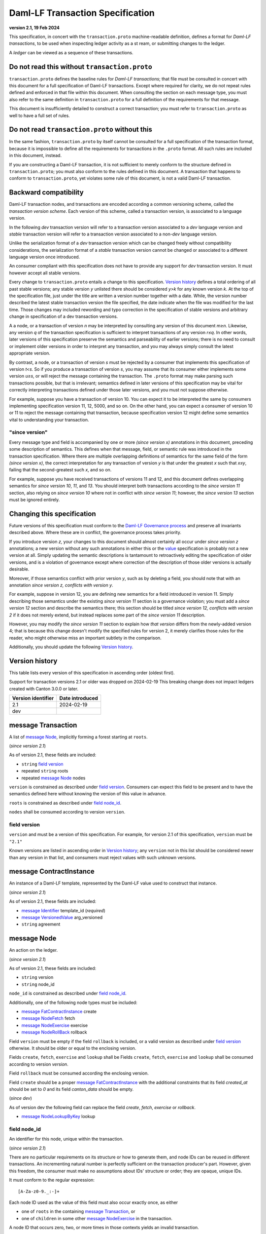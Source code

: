 
.. Copyright (c) 2024 Digital Asset (Switzerland) GmbH and/or its affiliates. All rights reserved.
.. SPDX-License-Identifier: Apache-2.0


Daml-LF Transaction Specification
=================================

**version 2.1, 19 Feb 2024**

This specification, in concert with the ``transaction.proto``
machine-readable definition, defines a format for *Daml-LF
transactions*, to be used when inspecting ledger activity as a st
ream, or submitting changes to the ledger.

A *ledger* can be viewed as a sequence of these transactions.

Do not read this without ``transaction.proto``
^^^^^^^^^^^^^^^^^^^^^^^^^^^^^^^^^^^^^^^^^^^^^^

``transaction.proto`` defines the baseline rules for *Daml-LF
transactions*; that file must be consulted in concert with this
document for a full specification of Daml-LF transactions.  Except
where required for clarity, we do not repeat rules defined and
enforced in that file within this document.  When consulting the
section on each message type, you must also refer to the same
definition in ``transaction.proto`` for a full definition of the
requirements for that message.

This document is insufficiently detailed to construct a correct
transaction; you must refer to ``transaction.proto`` as well to have a
full set of rules.

Do not read ``transaction.proto`` without this
^^^^^^^^^^^^^^^^^^^^^^^^^^^^^^^^^^^^^^^^^^^^^^

In the same fashion, ``transaction.proto`` by itself cannot be
consulted for a full specification of the transaction format, because
it is impossible to define all the requirements for transactions in
the ``.proto`` format.  All such rules are included in this document,
instead.

If you are constructing a Daml-LF transaction, it is not sufficient to
merely conform to the structure defined in ``transaction.proto``; you
must also conform to the rules defined in this document.  A
transaction that happens to conform to ``transaction.proto``, yet
violates some rule of this document, is not a valid Daml-LF
transaction.

Backward compatibility
^^^^^^^^^^^^^^^^^^^^^^

Daml-LF transaction nodes, and transactions are encoded according a
common versioning scheme, called the *transaction version scheme*.
Each version of this scheme, called a transaction version, is
associated to a language version.

In the following *dev* transaction version will refer to a transaction
version associated to a *dev* language version and *stable*
transaction version will refer to a transaction version associated to
a non-*dev* language version.

Unlike the serialization format of a *dev* transaction version which
can be changed freely without compatibility considerations, the
serialization format of a *stable* transaction version cannot be
changed or associated to a different language version once introduced.

An consumer compliant with this specification does not have to provide
any support for *dev* transaction version. It must however accept all
stable versions.

Every change to ``transaction.proto`` entails a change to this
specification.  `Version history`_ defines a total ordering of all
past stable versions; any stable version *y* unlisted there should be
considered *y>k* for any known version *k*.  At the top of the
specification file, just under the title are written a version number
together with a date. While, the version number described the latest
stable transaction version the file specified, the date indicate when
the file was modified for the last time.  Those changes may included
rewording and typo correction in the specification of stable versions
and arbitrary change in specification of a dev transaction versions.

A a node, or a transaction of version *n* may be interpreted by
consulting any version of this document *m≥n*.  Likewise, any version
*q* of the transaction specification is sufficient to interpret
transactions of any version *r≤q*.  In other words, later versions of
this specification preserve the semantics and parseability of earlier
versions; there is no need to consult or implement older versions in
order to interpret any transaction, and you may always simply consult
the latest appropriate version.

By contrast, a node, or a transaction of version *s* must be rejected
by a consumer that implements this specification of version *t<s*.  So
if you produce a transaction of version *s*, you may assume that its
consumer either implements some version *u≥s*, or will reject the
message containing the transaction.  The ``.proto`` format may make
parsing such transactions possible, but that is irrelevant; semantics
defined in later versions of this specification may be vital for
correctly interpreting transactions defined under those later
versions, and you must not suppose otherwise.

For example, suppose you have a transaction of version 10.  You can
expect it to be interpreted the same by consumers implementing
specification version 11, 12, 5000, and so on.  On the other hand, you
can expect a consumer of version 10 or 11 to reject the message
containing that transaction, because specification version 12 might
define some semantics vital to understanding your transaction.

"since version"
~~~~~~~~~~~~~~~

Every message type and field is accompanied by one or more *(since
version x)* annotations in this document, preceding some description
of semantics.  This defines when that message, field, or semantic rule
was introduced in the transaction specification.  Where there are
multiple overlapping definitions of semantics for the same field of
the form *(since version x)*, the correct interpretation for any
transaction of version *y* is that under the greatest *x* such that
*x≤y*, failing that the second-greatest such *x*, and so on.

For example, suppose you have received transactions of versions 11 and
12, and this document defines overlapping semantics for *since version
10*, *11*, and *13*.  You should interpret both transactions according
to the *since version 11* section, also relying on *since version 10*
where not in conflict with *since version 11*; however, the *since
version 13* section must be ignored entirely.

Changing this specification
^^^^^^^^^^^^^^^^^^^^^^^^^^^

Future versions of this specification must conform to the `Daml-LF
Governance process`_ and preserve all invariants described above.
Where these are in conflict, the governance process takes priority.

If you introduce version *z*, your changes to this document should
almost certainly all occur under *since version z* annotations; a new
version without any such annotations in either this or the `value`_
specification is probably not a new version at all.  Simply updating
the semantic descriptions is tantamount to retroactively editing the
specification of older versions, and is a violation of governance
except where correction of the description of those older versions is
actually desirable.

Moreover, if those semantics conflict with prior version *y*, such as
by deleting a field, you should note that with an annotation *since
version z, conflicts with version y*.

For example, suppose in version 12, you are defining new semantics for
a field introduced in version 11.  Simply describing those semantics
under the existing *since version 11* section is a governance
violation; you must add a *since version 12* section and describe the
semantics there; this section should be titled *since version 12,
conflicts with version 2* if it does not merely extend, but instead
replaces some part of the *since version 11* description.

However, you may modify the *since version 11* section to explain how
*that version* differs from the newly-added version 4; that is because
this change doesn't modify the specified rules for version 2, it merely
clarifies those rules for the reader, who might otherwise miss an
important subtlety in the comparison.

Additionally, you should update the following `Version history`_.

.. _`Daml-LF Governance process`: ../governance.rst
.. _`value`: value.rst

Version history
^^^^^^^^^^^^^^^

This table lists every version of this specification in ascending order
(oldest first).

Support for transaction versions 2.1 or older was dropped on
2024-02-19 This breaking change does not impact ledgers created with
Canton 3.0.0 or later.

+--------------------+-----------------+
| Version identifier | Date introduced |
+====================+=================+
|                2.1 |      2024-02-19 |
+--------------------+-----------------+
|                dev |                 |
+--------------------+-----------------+

message Transaction
^^^^^^^^^^^^^^^^^^^

A list of `message Node`_, implicitly forming a forest starting at
``roots``.

(*since version 2.1*)

As of version 2.1, these fields are included:

* ``string`` `field version`_
* repeated ``string`` roots
* repeated `message Node`_ nodes

``version`` is constrained as described under `field
version`_.  Consumers can expect this field to be present and to have
the semantics defined here without knowing the version of this value
in advance.

``roots`` is constrained as described under `field node_id`_.

``nodes`` shall be consumed according to version ``version``.

field version
~~~~~~~~~~~~~

``version`` and must be a version of this specification.  For example,
for version 2.1 of this specification, ``version`` must be ``"2.1"``

Known versions are listed in ascending order in `Version history`_;
any ``version`` not in this list should be considered newer than any
version in that list, and consumers must reject values with such
unknown versions.

message ContractInstance
^^^^^^^^^^^^^^^^^^^^^^^^

An instance of a Daml-LF template, represented by the Daml-LF value used
to construct that instance.

(*since version 2.1*)

As of version 2.1, these fields are included:

* `message Identifier`_ template_id (*required*)
* `message VersionedValue`_ arg_versioned
* ``string`` agreement

message Node
^^^^^^^^^^^^

An action on the ledger.

(*since version 2.1*)

As of version 2.1, these fields are included:

* ``string`` version
* ``string`` node_id

``node_id`` is constrained as described under `field node_id`_.

Additionally, one of the following node types *must* be included:

* `message FatContractInstance`_ create
* `message NodeFetch`_ fetch
* `message NodeExercise`_ exercise
* `message NodeRollBack`_ rollback

Field ``version`` must be empty if the field ``rollback`` is included,
or a valid version as described under `field version`_ otherwise.
It should be older or equal to the enclosing version.

Fields ``create``, ``fetch``, ``exercise`` and ``lookup`` shall be
Fields ``create``, ``fetch``, ``exercise`` and ``lookup`` shall be
consumed according to version `version`.

Field ``rollback`` must be consumed according the enclosing version.

Field ``create`` should be a proper `message FatContractInstance`_ with the
additional constraints that its field `created_at` should be set to
`0` and its field `canton_data` should be empty.

(*since dev*)

As of version dev the following field can replace the field
`create`, `fetch`, `exercise` or `rollback`.

* `message NodeLookupByKey`_ lookup

field node_id
~~~~~~~~~~~~~

An identifier for this node, unique within the transaction.

(*since version 2.1*)

There are no particular requirements on its structure or how to
generate them, and node IDs can be reused in different transactions.
An incrementing natural number is perfectly sufficient on the
transaction producer's part.  However, given this freedom, the
consumer must make no assumptions about IDs' structure or order; they
are opaque, unique IDs.

It must conform to the regular expression::

  [A-Za-z0-9._:-]+

Each node ID used as the value of this field must also occur exactly
once, as either

* one of ``roots`` in the containing `message Transaction`_, or
* one of ``children`` in some other `message NodeExercise`_ in the
  transaction.

A node ID that occurs zero, two, or more times in those contexts
yields an invalid transaction.

field package_name
~~~~~~~~~~~~~~~~~~

The name of a LF package.

(*since version 2.1*)

Package names are non-empty US-ASCII strings built from letters,
digits, minus and underscore limited to 255 chars.

message KeyWithMaintainers
^^^^^^^^^^^^^^^^^^^^^^^^^^

A contract key paired with its induced maintainers.

(*since version dev*)

As of version dev, these fields are included:

* ``bytes`` key
* repeated ``string`` maintainers

``key`` must be empty or the serialization of the `message Value`_.

``maintainers`` must be non-empty, whose elements must be a `party
identifier`_.

message NodeFetch
^^^^^^^^^^^^^^^^^

Evidence of a Daml-LF ``fetch`` invocation.

(*since version 2.1*)

As of version 2.1, these fields are included:

* ``bytes`` contract_id
* ``string`` package_name
* `message Identifier`_ template_id (*require*)
* repeated ``string`` non_maintainer_signatories
* repeated ``string`` non_signatory_stakeholders
* repeated ``string`` actors

``contract_id`` must be a valid Contract Identifier as described in
`the contract ID specification`_.

``package_name`` must be constrained as described in
`field package_name`_.

Every element of ``non_maintainer_signatories``,
``non_signatory_stakeholders``, and ``actors`` must a `party
identifier`_.

.. note:: *This section is non-normative.*

  Actors are specified explicitly by the user invoking fetching the
  contract -- or in other words, they are _not_ a property of the
  contract itself.

(*since dev*)

As of version dev, these additional fields are included:

* `message KeyWithMaintainers`_ key_with_maintainers (*optional*)
* ``bool`` by_key

message NodeExercise
^^^^^^^^^^^^^^^^^^^^

The exercise of a choice on a contract, selected from the available
choices in the associated Daml-LF template definition.

(*since version 2.1*)

As of version 2.1, these fields are included:

* `message NodeFetch`_ fetch (*required*)
* `message Identifier`_ interface_id (*required*)
* ``string`` choice
* ``bytes`` arg
* ``bool`` consuming
* repeated ``string`` children
* ``bytes`` result
* repeated ``string`` observers

``choice`` must be an LF `identifier`_.

``arg`` must be the serialization of the `message Value`_.

``children`` is constrained as described under `field node_id`_.

``result`` must be empty or the serialization of the `message Value`_.

Every element of ``observers`` must be a  `party identifier`_.

(*since dev*)

As of version dev, this additional field is included:

* repeated ``string`` authorizers

Every element of ``authorizers`` must be a `party identifier`_.

.. note:: *This section is non-normative.*

  Every node referred to as one of ``children`` is another update to
  the ledger taken as part of this transaction and as a consequence of
  exercising this choice. Nodes in ``children`` appear in the order
  they were created during interpretation.

.. note:: *This section is non-normative.*

  The ``non_maintainer_signatories`` and ``non_signatory_stakeholders``
  fields have the same meaning they have for ``NodeCreate``.

  The ``actors`` field contains the parties that exercised the choice.

message NodeRollBack
^^^^^^^^^^^^^^^^^^^^

(*since 2.1*)

The rollback of a sub-transaction.

As of version 2.1, these fields are included:

* repeated ``string`` children

``children`` is constrained as described under `field node_id`_.

message NodeLookupByKey
^^^^^^^^^^^^^^^^^^^^^^^

The lookup of a contract by contract key.

(*since version dev*)

As of version dev, these fields are included:

* ``string`` package_name
* `message Identifier`_ template_id (*required*)
* `message KeyWithMaintainers`_ key_with_maintainers (*required*)
* ``bytes`` contract_id

``package_name`` must be constrained as described in `field package_name`_.

``contract_id`` must be empty or be a valid Contract Identifier as
described in `the contract ID specification`_.

.. note:: *This section is non-normative.*

  if a contract with the specified key is not found it will
  not be present.

``template_id``'s structure is defined by `the value specification`_.

message Versioned
^^^^^^^^^^^^^^^^^

(*since 2.1*)

Generic wrapper for a versioned object

As of version 2.1 the following  fields are included:

* ``string`` version
* ``bytes``  versioned

``version`` is required.

``versioned`` is the serialization of the versioned object
as of version ``version``.

Consumers can expect this field to be present and to have the
semantics defined here without knowing the version of this versioned
object.

Known versions are listed in ascending order in `Version history`_;
any ``version`` not in this list should be considered newer than any
version in same list, and consumers must reject values with such
unknown versions.

message FatContractInstance
^^^^^^^^^^^^^^^^^^^^^^^^^^^

A self contained representation of a committed contract.

The message is assumed ty be wrapped in a `message Versioned`_, which
dictates the version used for decoding the message.

As of version 2.1 the following fields are included.

* ``bytes`` contract_id
* `message Identifier`_ template_id (*required*)
* ``bytes`` create_arg
* repeated ``string`` non_maintainer_signatories
* repetaed ``string`` non_signatory_stakeholders
* ``int64`` created_at
* ``bytes`` canton_data

``contract_id`` must be a valid Contract Identifier as described in
`the contract ID specification`_

``package_name`` must be constrained as described in
`field package_name`_.

``create_arg`` must be the serialization of the `message Value`_

Elements of ``non_maintainer_signatories`` must be ordered `party
identifier`_ without duplicates.

Elements ``non_signatory_stakeholders`` must be ordered `party
identifier`_ without duplicates.

``sfixed64`` `created_at` is the number of microseconds since
1970-01-01T00:00:00Z. It must be in the range from
0001-01-01T00:00:00Z to 9999-12-31T23:59:59.999999Z, inclusive; while
``sfixed64`` supports numbers outside that range, such created_at are
not allowed and must be rejected with error by conforming consumers.

The message ``canton_data`` is considered as opaque blob by this
specification. A conforming consumer must accept the message whatever
the content of this field is.

(*since version dev*)

As of version dev, this additional field is included:

*  `message KeyWithMaintainers`_ contract_key_with_maintainers (*optional*)

Additionally, a conforming consumer must reject any message such that
there exists a  `party identifier`_ repeated in the concatenation of
``non_maintainer_signatories``, ``non_signatory_stakeholders``, and
``contract_key_with_maintainers.maintainers`` if
``contract_key_with_maintainers`` is present.

As of version dev, this field is required.

.. TODO: https://github.com/digital-asset/daml/issues/15882
.. -- update for choice authorizers

.. _`identifier`: daml-lf.rst#Identifiers
.. _`message ContractId`: value.rst#message-contractid
.. _`message Identifier`: value.rst#message-identifier
.. _`message Value`: value.rst#message-value
.. _`message VersionedValue`: value.rst#message-versioned-value
.. _`party identifier`: daml-lf.rst#Identifiers
.. _`the contract ID specification`: contract-id.rst#contract-identifiers
.. _`the value specification`: value.rst
